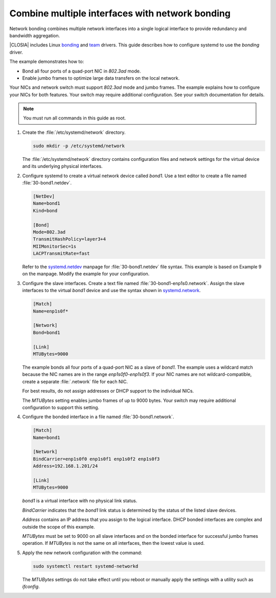 .. _network-bonding:

Combine multiple interfaces with network bonding
################################################

Network bonding combines multiple network interfaces into a single logical
interface to provide redundancy and bandwidth aggregation.

|CLOSIA| includes Linux bonding_ and team_ drivers. This guide describes how
to configure systemd to use the `bonding` driver.

The example demonstrates how to:

*  Bond all four ports of a quad-port NIC in `802.3ad` mode.

*  Enable jumbo frames to optimize large data transfers on the local network.

Your NICs and network switch must support `802.3ad` mode and jumbo frames. The
example explains how to configure your NICs for both features. Your switch may
require additional configuration. See your switch documentation for details.

.. note::

   You must run all commands in this guide as root.

#. Create the :file:`/etc/systemd/network` directory.

   .. code-block:: bash

      sudo mkdir -p /etc/systemd/network

   The :file:`/etc/systemd/network` directory contains configuration files and
   network settings for the virtual device and its underlying physical
   interfaces.

#. Configure systemd to create a virtual network device called `bond1`. Use a
   text editor to create a file named :file:`30-bond1.netdev`.

   .. code-block:: console

      [NetDev]
      Name=bond1
      Kind=bond

      [Bond]
      Mode=802.3ad
      TransmitHashPolicy=layer3+4
      MIIMonitorSec=1s
      LACPTransmitRate=fast

   Refer to the systemd.netdev_ manpage for :file:`30-bond1.netdev` file
   syntax. This example is based on Example 9 on the manpage. Modify the
   example for your configuration.

#. Configure the slave interfaces. Create a text file named
   :file:`30-bond1-enp1s0.network`. Assign the slave interfaces to the virtual
   `bond1` device and use the syntax shown in systemd.network_.

   .. code-block:: console

      [Match]
      Name=enp1s0f*

      [Network]
      Bond=bond1

      [Link]
      MTUBytes=9000

   The example bonds all four ports of a quad-port NIC as a slave of `bond1`.
   The example uses a wildcard match because the NIC names are in the range
   `enp1s0f0-enp1s0f3`. If your NIC names are not wildcard-compatible, create
   a separate :file:`.network` file for each NIC.

   For best results, do not assign addresses or DHCP support to the individual
   NICs.

   The `MTUBytes` setting enables jumbo frames of up to 9000 bytes. Your
   switch may require additional configuration to support this setting.

#. Configure the bonded interface in a file named :file:`30-bond1.network`.

   .. code-block:: console

      [Match]
      Name=bond1

      [Network]
      BindCarrier=enp1s0f0 enp1s0f1 enp1s0f2 enp1s0f3
      Address=192.168.1.201/24

      [Link]
      MTUBytes=9000

   `bond1` is a virtual interface with no physical link status.

   `BindCarrier` indicates that the `bond1` link status is determined by the
   status of the listed slave devices.

   `Address` contains an IP address that you assign to the logical interface.
   DHCP bonded interfaces are complex and outside the scope of this example.

   `MTUBytes` must be set to 9000 on all slave interfaces and on the bonded
   interface for successful jumbo frames operation. If `MTUBytes` is not the
   same on all interfaces, then the lowest value is used.

#. Apply the new network configuration with the command:

   .. code-block:: bash

      sudo systemctl restart systemd-networkd

   The `MTUBytes` settings do not take effect until you reboot or manually
   apply the settings with a utility such as `ifconfig`.

.. _bonding:
   https://www.kernel.org/doc/Documentation/networking/bonding.txt

.. _team:
   https://www.kernel.org/doc/Documentation/networking/team.txt

.. _systemd.netdev:
   https://www.freedesktop.org/software/systemd/man/systemd.netdev.html

.. _systemd.network:
   https://www.freedesktop.org/software/systemd/man/systemd.network.html
